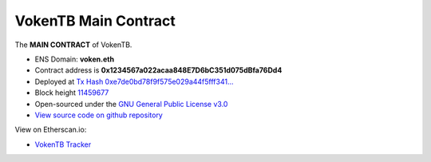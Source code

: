 .. _main_contract:

VokenTB Main Contract
=====================

The **MAIN CONTRACT** of VokenTB.

|logo_etherscan_verified| |logo_github| |logo_verified|

- ENS Domain: **voken.eth**
- Contract address is **0x1234567a022acaa848E7D6bC351d075dBfa76Dd4**
- Deployed at `Tx Hash 0xe7de0bd78f9f575e029a44f5fff341...`_
- Block height `11459677`_
- Open-sourced under the `GNU General Public License v3.0`_
- `View source code on github repository`_

View on Etherscan.io:

- `VokenTB Tracker`_

.. _Tx Hash 0xe7de0bd78f9f575e029a44f5fff341...:
   https://etherscan.io/tx/0xe7de0bd78f9f575e029a44f5fff3411eec385de7d2d2fd67a4866bb124d06b6b
.. _11459677:
   https://etherscan.io/block/11459677
.. _GNU General Public License v3.0:
   https://github.com/voken1000g/ethereum-contracts/blob/main/LICENSE
.. _View source code on github repository:
   https://github.com/voken1000g/ethereum-contracts/blob/main/VokenTB.sol
.. _VokenTB Tracker: https://etherscan.io/token/0x1234567a022acaa848E7D6bC351d075dBfa76Dd4


.. |logo_github| image:: /_static/logos/github.svg
   :width: 36px
   :height: 36px

.. |logo_etherscan_verified| image:: /_static/logos/etherscan_verified.svg
   :width: 36px
   :height: 36px

.. |logo_verified| image:: /_static/logos/verified.svg
   :width: 36px
   :height: 36px